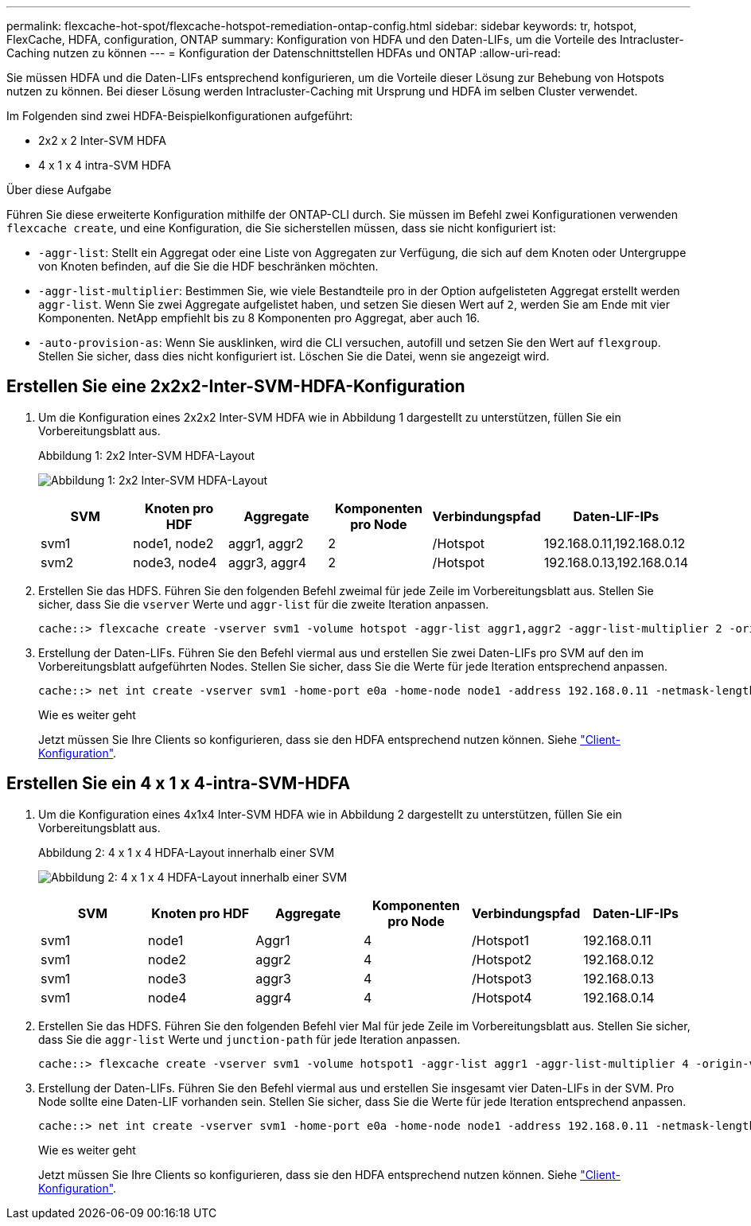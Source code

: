 ---
permalink: flexcache-hot-spot/flexcache-hotspot-remediation-ontap-config.html 
sidebar: sidebar 
keywords: tr, hotspot, FlexCache, HDFA, configuration, ONTAP 
summary: Konfiguration von HDFA und den Daten-LIFs, um die Vorteile des Intracluster-Caching nutzen zu können 
---
= Konfiguration der Datenschnittstellen HDFAs und ONTAP
:allow-uri-read: 


[role="lead"]
Sie müssen HDFA und die Daten-LIFs entsprechend konfigurieren, um die Vorteile dieser Lösung zur Behebung von Hotspots nutzen zu können. Bei dieser Lösung werden Intracluster-Caching mit Ursprung und HDFA im selben Cluster verwendet.

Im Folgenden sind zwei HDFA-Beispielkonfigurationen aufgeführt:

* 2x2 x 2 Inter-SVM HDFA
* 4 x 1 x 4 intra-SVM HDFA


.Über diese Aufgabe
Führen Sie diese erweiterte Konfiguration mithilfe der ONTAP-CLI durch. Sie müssen im Befehl zwei Konfigurationen verwenden `flexcache create`, und eine Konfiguration, die Sie sicherstellen müssen, dass sie nicht konfiguriert ist:

* `-aggr-list`: Stellt ein Aggregat oder eine Liste von Aggregaten zur Verfügung, die sich auf dem Knoten oder Untergruppe von Knoten befinden, auf die Sie die HDF beschränken möchten.
* `-aggr-list-multiplier`: Bestimmen Sie, wie viele Bestandteile pro in der Option aufgelisteten Aggregat erstellt werden `aggr-list`. Wenn Sie zwei Aggregate aufgelistet haben, und setzen Sie diesen Wert auf `2`, werden Sie am Ende mit vier Komponenten. NetApp empfiehlt bis zu 8 Komponenten pro Aggregat, aber auch 16.
* `-auto-provision-as`: Wenn Sie ausklinken, wird die CLI versuchen, autofill und setzen Sie den Wert auf `flexgroup`. Stellen Sie sicher, dass dies nicht konfiguriert ist. Löschen Sie die Datei, wenn sie angezeigt wird.




== Erstellen Sie eine 2x2x2-Inter-SVM-HDFA-Konfiguration

. Um die Konfiguration eines 2x2x2 Inter-SVM HDFA wie in Abbildung 1 dargestellt zu unterstützen, füllen Sie ein Vorbereitungsblatt aus.
+
.Abbildung 1: 2x2 Inter-SVM HDFA-Layout
image:flexcache-hotspot-hdfa-2x2x2-inter-svm-hdfa.png["Abbildung 1: 2x2 Inter-SVM HDFA-Layout"]

+
[cols="1,1,1,1,1,1"]
|===
| SVM | Knoten pro HDF | Aggregate | Komponenten pro Node | Verbindungspfad | Daten-LIF-IPs 


| svm1 | node1, node2 | aggr1, aggr2 | 2 | /Hotspot | 192.168.0.11,192.168.0.12 


| svm2 | node3, node4 | aggr3, aggr4 | 2 | /Hotspot | 192.168.0.13,192.168.0.14 
|===
. Erstellen Sie das HDFS. Führen Sie den folgenden Befehl zweimal für jede Zeile im Vorbereitungsblatt aus. Stellen Sie sicher, dass Sie die `vserver` Werte und `aggr-list` für die zweite Iteration anpassen.
+
[listing]
----
cache::> flexcache create -vserver svm1 -volume hotspot -aggr-list aggr1,aggr2 -aggr-list-multiplier 2 -origin-volume <origin_vol> -origin-vserver <origin_svm> -size <size> -junction-path /hotspot
----
. Erstellung der Daten-LIFs. Führen Sie den Befehl viermal aus und erstellen Sie zwei Daten-LIFs pro SVM auf den im Vorbereitungsblatt aufgeführten Nodes. Stellen Sie sicher, dass Sie die Werte für jede Iteration entsprechend anpassen.
+
[listing]
----
cache::> net int create -vserver svm1 -home-port e0a -home-node node1 -address 192.168.0.11 -netmask-length 24
----
+
.Wie es weiter geht
Jetzt müssen Sie Ihre Clients so konfigurieren, dass sie den HDFA entsprechend nutzen können. Siehe link:flexcache-hotspot-remediation-client-config.html["Client-Konfiguration"].





== Erstellen Sie ein 4 x 1 x 4-intra-SVM-HDFA

. Um die Konfiguration eines 4x1x4 Inter-SVM HDFA wie in Abbildung 2 dargestellt zu unterstützen, füllen Sie ein Vorbereitungsblatt aus.
+
.Abbildung 2: 4 x 1 x 4 HDFA-Layout innerhalb einer SVM
image:flexcache-hotspot-hdfa-4x1x4-intra-svm-hdfa.png["Abbildung 2: 4 x 1 x 4 HDFA-Layout innerhalb einer SVM"]

+
[cols="1,1,1,1,1,1"]
|===
| SVM | Knoten pro HDF | Aggregate | Komponenten pro Node | Verbindungspfad | Daten-LIF-IPs 


| svm1 | node1 | Aggr1 | 4 | /Hotspot1 | 192.168.0.11 


| svm1 | node2 | aggr2 | 4 | /Hotspot2 | 192.168.0.12 


| svm1 | node3 | aggr3 | 4 | /Hotspot3 | 192.168.0.13 


| svm1 | node4 | aggr4 | 4 | /Hotspot4 | 192.168.0.14 
|===
. Erstellen Sie das HDFS. Führen Sie den folgenden Befehl vier Mal für jede Zeile im Vorbereitungsblatt aus. Stellen Sie sicher, dass Sie die `aggr-list` Werte und `junction-path` für jede Iteration anpassen.
+
[listing]
----
cache::> flexcache create -vserver svm1 -volume hotspot1 -aggr-list aggr1 -aggr-list-multiplier 4 -origin-volume <origin_vol> -origin-vserver <origin_svm> -size <size> -junction-path /hotspot1
----
. Erstellung der Daten-LIFs. Führen Sie den Befehl viermal aus und erstellen Sie insgesamt vier Daten-LIFs in der SVM. Pro Node sollte eine Daten-LIF vorhanden sein. Stellen Sie sicher, dass Sie die Werte für jede Iteration entsprechend anpassen.
+
[listing]
----
cache::> net int create -vserver svm1 -home-port e0a -home-node node1 -address 192.168.0.11 -netmask-length 24
----
+
.Wie es weiter geht
Jetzt müssen Sie Ihre Clients so konfigurieren, dass sie den HDFA entsprechend nutzen können. Siehe link:flexcache-hotspot-remediation-client-config.html["Client-Konfiguration"].


